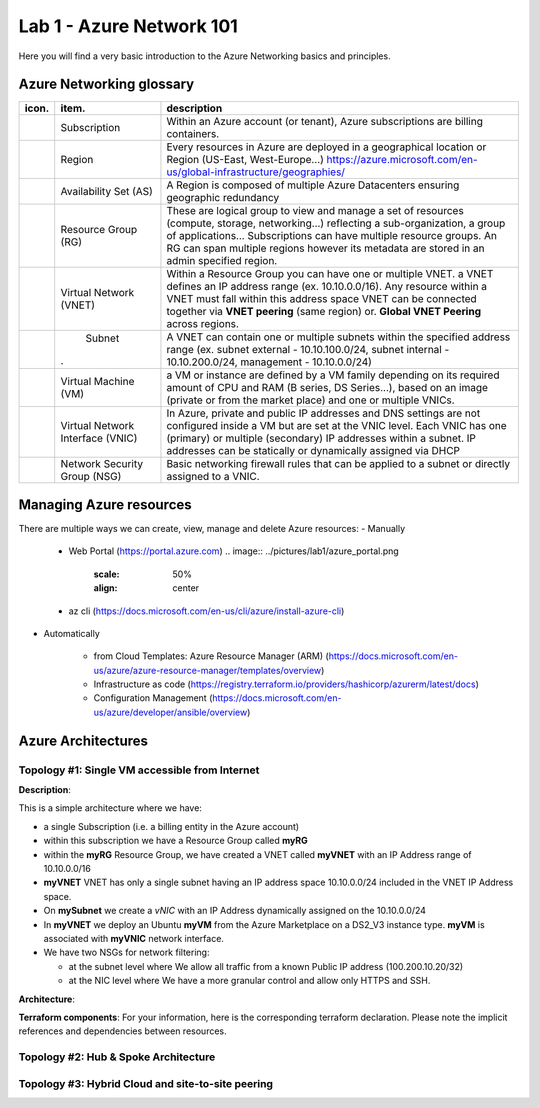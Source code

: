 Lab 1 - Azure Network 101
#########################

.. image:: ../pictures/lab1/azure.png
   :width: 25pt
   :height: 25pt
   :align: right

Here you will find a very basic introduction to the Azure Networking basics and principles.

Azure Networking glossary
=========================

.. |subscription| image:: ../pictures/lab1/subscription.png
   :width: 20pt
   :height: 20pt
 
.. |rg| image:: ../pictures/lab1/rg.png
   :width: 20pt
   :height: 20pt
.. |vnet| image:: ../pictures/lab1/vnet.png
   :width: 20pt
   :height: 20pt
.. |subnet| image:: ../pictures/lab1/vnet.png
   :width: 20pt
   :height: 20pt
.. |vm| image:: ../pictures/lab1/vm.png
   :width: 20pt
   :height: 20pt
.. |vnic| image:: ../pictures/lab1/vnic.png
   :width: 20pt
   :height: 20pt
.. |nsg| image:: ../pictures/lab1/nsg.png
   :width: 20pt
   :height: 20pt




+----------------+-------------------------------------+----------------------------------------------------------------------------------------+
|      icon.     |              item.                  |                                   description                                          |
+================+=====================================+========================================================================================+
| |subscription| |           Subscription              | Within an Azure account (or tenant), Azure subscriptions are billing containers.       |
+----------------+-------------------------------------+----------------------------------------------------------------------------------------+
|                |              Region                 |Every resources in Azure are deployed in a geographical location                        |
|                |                                     |or Region (US-East, West-Europe...)                                                     |
|                |                                     |https://azure.microsoft.com/en-us/global-infrastructure/geographies/                    |
+----------------+-------------------------------------+----------------------------------------------------------------------------------------+
|                |        Availability Set (AS)        |A Region is composed of multiple Azure Datacenters ensuring geographic redundancy       |
|                |                                     |                                                                                        |
+----------------+-------------------------------------+----------------------------------------------------------------------------------------+
|      |rg|      |         Resource Group (RG)         |These are logical group to view and manage a set of resources (compute, storage,        |
|                |                                     |networking...) reflecting a sub-organization, a group of applications...                |
|                |                                     |Subscriptions can have multiple resource groups.                                        |
|                |                                     |An RG can span multiple regions however its metadata are stored in an admin specified   |
|                |                                     |region.                                                                                 |
+----------------+-------------------------------------+----------------------------------------------------------------------------------------+
|     |vnet|     |       Virtual Network (VNET)        |Within a Resource Group you can have one or multiple VNET. a VNET defines an IP address |
|                |                                     |range (ex. 10.10.0.0/16). Any resource within a VNET must fall within this address space|
|                |                                     |VNET can be connected together via **VNET peering** (same region) or.                   |
|                |                                     |**Global VNET Peering** across regions.                                                 |
+----------------+-------------------------------------+----------------------------------------------------------------------------------------+
|    |subnet|    |              Subnet                 |A VNET can contain one or multiple subnets within the specified address range           |
|                |                                     |(ex. subnet external - 10.10.100.0/24, subnet internal - 10.10.200.0/24,                |
|                |.                                    |management - 10.10.0.0/24)                                                              |
+----------------+-------------------------------------+----------------------------------------------------------------------------------------+
|      |vm|      |        Virtual Machine (VM)         |a VM or instance are defined by a VM family depending on its required amount of CPU and |
|                |                                     |RAM (B series, DS Series...), based on an image (private or from the market place) and  |
|                |                                     |one or multiple VNICs.                                                                  |
+----------------+-------------------------------------+----------------------------------------------------------------------------------------+
|     |vnic|     |   Virtual Network Interface (VNIC)  |In Azure, private and public IP addresses and DNS settings are not configured inside    |
|                |                                     |a VM but are set at the VNIC level. Each VNIC has one (primary) or multiple (secondary) |
|                |                                     |IP addresses within a subnet. IP addresses can be statically or dynamically assigned via|
|                |                                     |DHCP                                                                                    |
+----------------+-------------------------------------+----------------------------------------------------------------------------------------+
|     |nsg|      |     Network Security Group (NSG)    | Basic networking firewall rules that can be applied to a subnet or directly            |
|                |                                     | assigned to a VNIC.                                                                    |
+----------------+-------------------------------------+----------------------------------------------------------------------------------------+




Managing Azure resources
========================
There are multiple ways we can create, view, manage and delete Azure resources:
- Manually

  * Web Portal (https://portal.azure.com)
    .. image:: ../pictures/lab1/azure_portal.png
      :scale: 50%
      :align: center   
  * az cli (https://docs.microsoft.com/en-us/cli/azure/install-azure-cli)

- Automatically

   - from Cloud Templates: Azure Resource Manager (ARM) (https://docs.microsoft.com/en-us/azure/azure-resource-manager/templates/overview)
   - Infrastructure as code (https://registry.terraform.io/providers/hashicorp/azurerm/latest/docs)
   - Configuration Management (https://docs.microsoft.com/en-us/azure/developer/ansible/overview)
   




Azure Architectures
===================
Topology #1: Single VM accessible from Internet
-----------------------------------------------
**Description**:

This is a simple architecture where we have:

* a single Subscription (i.e. a billing entity in the Azure account)
* within this subscription we have a Resource Group called **myRG**
* within the **myRG** Resource Group, we have created a VNET called **myVNET** with an IP Address range of 10.10.0.0/16
* **myVNET** VNET has only a single subnet having an IP address space 10.10.0.0/24 included in the VNET IP Address space.
* On **mySubnet** we create a *vNIC* with an IP Address dynamically assigned on the 10.10.0.0/24
* In **myVNET** we deploy an Ubuntu **myVM** from the Azure Marketplace on a DS2_V3 instance type. **myVM** is associated with **myVNIC** network interface.
* We have two NSGs for network filtering:

  - at the subnet level where We allow all traffic from a known Public IP address (100.200.10.20/32)
  - at the NIC level where We have a more granular control and allow only HTTPS and SSH.


**Architecture**:
    .. image:: ../pictures/lab1/topology1.png
      :scale: 50%
      :align: center
      

**Terraform components**:
For your information, here is the corresponding terraform declaration. Please note the implicit references and dependencies between resources.


Topology #2: Hub & Spoke Architecture
-------------------------------------


Topology #3: Hybrid Cloud and site-to-site peering
--------------------------------------------------
